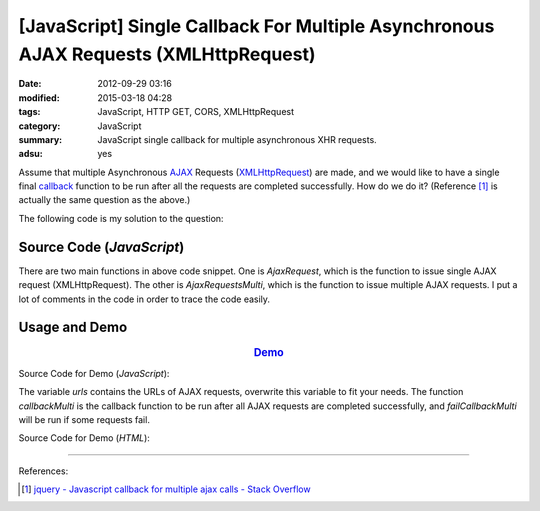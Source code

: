 [JavaScript] Single Callback For Multiple Asynchronous AJAX Requests (XMLHttpRequest)
#####################################################################################

:date: 2012-09-29 03:16
:modified: 2015-03-18 04:28
:tags: JavaScript, HTTP GET, CORS, XMLHttpRequest
:category: JavaScript
:summary: JavaScript single callback for multiple asynchronous XHR requests.
:adsu: yes

Assume that multiple Asynchronous AJAX_ Requests (XMLHttpRequest_) are made, and
we would like to have a single final callback_ function to be run after all the
requests are completed successfully. How do we do it? (Reference [1]_ is
actually the same question as the above.)

The following code is my solution to the question:

Source Code (*JavaScript*)
++++++++++++++++++++++++++

.. show_github_file:: siongui userpages content/code/single-callback-multiple-xhr/xhr.js

There are two main functions in above code snippet. One is *AjaxRequest*, which
is the function to issue single AJAX request (XMLHttpRequest). The other is
*AjaxRequestsMulti*, which is the function to issue multiple AJAX requests. I
put a lot of comments in the code in order to trace the code easily.

Usage and Demo
++++++++++++++

.. adsu:: 2

.. rubric:: `Demo <{filename}/code/single-callback-multiple-xhr/asynchronous.html>`_
      :class: align-center

Source Code for Demo (*JavaScript*):

.. show_github_file:: siongui userpages content/code/single-callback-multiple-xhr/usage.js

The variable *urls* contains the URLs of AJAX requests, overwrite this variable
to fit your needs. The function *callbackMulti* is the callback function to be
run after all AJAX requests are completed successfully, and *failCallbackMulti*
will be run if some requests fail.

Source Code for Demo (*HTML*):

.. show_github_file:: siongui userpages content/code/single-callback-multiple-xhr/asynchronous.html

----

References:

.. [1] `jquery - Javascript callback for multiple ajax calls - Stack Overflow <http://stackoverflow.com/questions/4368946/javascript-callback-for-multiple-ajax-calls>`_


.. _AJAX: http://en.wikipedia.org/wiki/Ajax_(programming)

.. _XMLHttpRequest: https://duckduckgo.com/?q=XMLHttpRequest

.. _callback: http://en.wikipedia.org/wiki/Callback_%28computer_programming%29
